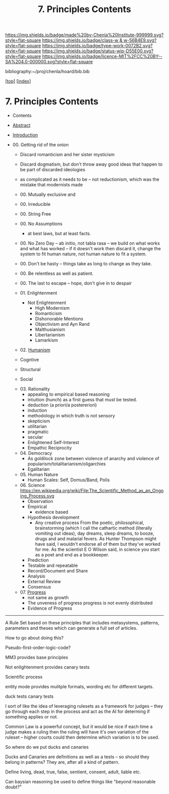 #   -*- mode: org; fill-column: 60 -*-

#+TITLE: 7. Principles Contents
#+STARTUP: showall
#+TOC: headlines 4
#+PROPERTY: filename

[[https://img.shields.io/badge/made%20by-Chenla%20Institute-999999.svg?style=flat-square]] 
[[https://img.shields.io/badge/class-w & w-56B4E9.svg?style=flat-square]]
[[https://img.shields.io/badge/type-work-0072B2.svg?style=flat-square]]
[[https://img.shields.io/badge/status-wip-D55E00.svg?style=flat-square]]
[[https://img.shields.io/badge/licence-MIT%2FCC%20BY--SA%204.0-000000.svg?style=flat-square]]

bibliography:~/proj/chenla/hoard/bib.bib

[[[../index.org][top]]] [[[./index.org][index]]]

* 7. Principles Contents
:PROPERTIES:
:CUSTOM_ID:
:Name:     /home/deerpig/proj/chenla/warp/01/08/index.org
:Created:  2018-03-21T15:54@Prek Leap (11.642600N-104.919210W)
:ID:       89567717-54f9-4114-93b4-5079795d2170
:VER:      574894558.545678422
:GEO:      48P-491193-1287029-15
:BXID:     proj:BVP7-1402
:Class:    primer
:Type:     work
:Status:   wip
:Licence:  MIT/CC BY-SA 4.0
:END:

  - Contents
  - [[./abstract.org][Abstract]]
  - [[./intro.org][Introduction]]

  - 00. Getting rid of the onion
    - Discard romanticism and her sister mysticism
    - Discard dogmatism, but don't throw away good ideas
      that happen to be part of discarded ideologies
    - as complicated as it needs to be -- not reductionism,
      which was the mistake that modernists made
    - 00. Mutually exclusive and 
    - 00. Irreducible
    - 00. String Free
    - 00. No Assumptions
      - at best laws, but at least facts.
    - 00. No Zero Day -- ab initio, not tabla rasa -- we build
          on what works and what has worked -- if it doesn't
          work then discard it, change the system to fit human
          nature, not human nature to fit a system.
    - 00. Don't be hasty -- things take as long to change as
          they take.
    - 00. Be relentless as well as patient.
    - 00. The last to escape -- hope, don't give in to despair

    - 01. Enlightenment
       - Not Enlightenment
         - High Modernism
         - Romanticism
         - Dishonorable Mentions
         - Objectivism and Ayn Rand
         - Malthusianism
         - Libertarianism
         - Lamarkism
    - 02. [[./ww-humanism.org][Humanism]]

    - Cogntive
    - Structural
    - Social


    - 03. Rationality
       - appealing to empirical based reasoning
       - intuition (hunch) as a first guess that must be tested. 
       - deduction (a priori/a postereriori)
       - induction
       - methodology in which truth is not sensory
       - skepticism
       - utilitarian
       - pragmatic
       - secular
       - Enlightened Self-Interest
       - Empathic Reciprocity
    - 04. Democracy
       - As goldilock zone between violence of anarchy and
         violence of popularism/totalitarianism/oligarchies
       - Egalitarian
    - 05. Human Nature
       - Human Scales: Self, Domus/Band, Polis
    - 06. Science
       https://en.wikipedia.org/wiki/File:The_Scientific_Method_as_an_Ongoing_Process.svg
      - Observation
      - Empirical 
        - evidence based
      - Hypothesis development
        - Any creative process From the poetic,
          philosophical, brainstorming (which I call the
          cathartic method (literally vomiting out ideas),
          day dreams, sleep dreams, to booze, drugs and and
          malarial fevers.  As Hunter Thompson might have
          said, I wouldn't endorse all of them but they've
          worked for me. As the scientist E O Wilson said, in
          science you start as a poet and end as a
          bookkeeper.
      - Prediction
     - Testable and repeatable
     - Record/Document and Share
     - Analysis
     - External Review
     - Consensus
   - 07. [[./ww-progress.org][Progress]]
     - not same as growth
     - The unveness of progress
       progress is not evenly distributed
     - Evidence of Progress

-----

A Rule Set based on these principles that includes
metasystems, patterns, parameters and theses which can
generate a full set of articles.

How to go about doing this?

Pseudo-first-order-logic-code?

MM3 provides base principles

Not enlightenment provides canary tests

Scientific process

entity mode provides mulitple formats, wording etc for
different targets.

duck tests
canary tests

I sort of like the idea of leveraging rulesets as a
framework for judges -- they go through each step in the
process and act as the AI for determing if something
applies or not.

Common Law is a powerful concept, but it would be nice if
each time a judge makes a ruling then the ruling will have
it's own variation of the ruleset -- higher courts could
then determine which variation is to be used.

So where do we put ducks and canaries

Ducks and Canaries are definitions as well as a tests -- so
should they belong in patterns?  They are, after all a kind
of pattern.

Define living, dead, true, false, sentient, consent, adult,
liable etc.

Can baysian reasoning be used to define things like "beyond
reasonable doubt?"


